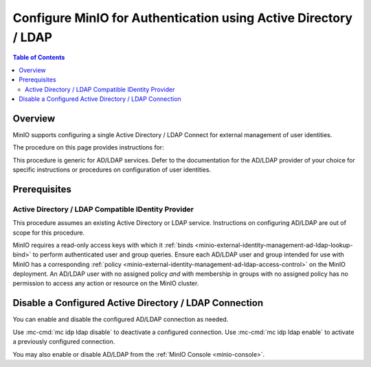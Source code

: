.. _minio-authenticate-using-ad-ldap-generic:

================================================================
Configure MinIO for Authentication using Active Directory / LDAP
================================================================

.. default-domain:: minio

.. contents:: Table of Contents
   :local:
   :depth: 2


Overview
--------

MinIO supports configuring a single Active Directory / LDAP Connect for external management of user identities.

The procedure on this page provides instructions for:

.. cond:: k8s

   - Configuring a MinIO Tenant to use an external AD/LDAP provider
   - Accessing the Tenant Console using AD/LDAP Credentials.
   - Using the MinIO ``AssumeRoleWithLDAPIdentity`` Security Token Service (STS) API to generate temporary credentials for use by applications.

.. cond:: linux or macos or container or windows

   - Configuring a MinIO cluster for an external AD/LDAP provider.
   - Accessing the MinIO Console using AD/LDAP credentials.
   - Using the MinIO ``AssumeRoleWithLDAPIdentity`` Security Token Service (STS) API to generate temporary credentials for use by applications.

This procedure is generic for AD/LDAP services.
Defer to the documentation for the AD/LDAP provider of your choice for specific instructions or procedures on configuration of user identities.


Prerequisites
-------------

.. cond:: k8s

   MinIO Kubernetes Operator and Plugin
   ~~~~~~~~~~~~~~~~~~~~~~~~~~~~~~~~~~~~

   .. include:: /includes/k8s/common-operator.rst
      :start-after: start-requires-operator-plugin
      :end-before: end-requires-operator-plugin

Active Directory / LDAP Compatible IDentity Provider
~~~~~~~~~~~~~~~~~~~~~~~~~~~~~~~~~~~~~~~~~~~~~~~~~~~~

This procedure assumes an existing Active Directory or LDAP service.
Instructions on configuring AD/LDAP are out of scope for this procedure.

.. cond:: k8s

   - For AD/LDAP deployments within the same Kubernetes cluster as the MinIO Tenant, you can use Kubernetes service names to allow the MinIO Tenant to establish connectivity to the AD/LDAP service.

   - For AD/LDAP deployments external to the Kubernetes cluster, you must ensure the cluster supports routing communications between Kubernetes services and pods and the external network.
     This may require configuration or deployment of additional Kubernetes network components and/or enabling access to the public internet.

MinIO requires a read-only access keys with which it :ref:`binds <minio-external-identity-management-ad-ldap-lookup-bind>` to perform authenticated user and group queries.
Ensure each AD/LDAP user and group intended for use with MinIO has a corresponding :ref:`policy <minio-external-identity-management-ad-ldap-access-control>` on the MinIO deployment. 
An AD/LDAP user with no assigned policy *and* with membership in groups with no assigned policy has no permission to access any action or resource on the MinIO cluster.

.. cond:: k8s

   MinIO Tenant
   ~~~~~~~~~~~~

   This procedure assumes your Kubernetes cluster has sufficient resources to  :ref:`deploy a new MinIO Tenant <minio-k8s-deploy-minio-tenant>`.

   You can also use this procedure as guidance for modifying an existing MinIO Tenant to enable AD/LDAP Identity Management.

.. cond:: linux or container or macos or windows

   MinIO Deployment
   ~~~~~~~~~~~~~~~~

   This procedure assumes an existing MinIO cluster running the :minio-git:`latest stable MinIO version <minio/releases/latest>`. 
   Defer to the :ref:`minio-installation` for more complete documentation on new MinIO deployments.

   This procedure *may* work as expected for older versions of MinIO.

.. cond:: linux or container or macos or windows

   Install and Configure ``mc`` with Access to the MinIO Cluster
   ~~~~~~~~~~~~~~~~~~~~~~~~~~~~~~~~~~~~~~~~~~~~~~~~~~~~~~~~~~~~~

   This procedure uses :mc:`mc` for performing operations on the MinIO cluster.
   Install ``mc`` on a machine with network access to the cluster.
   See the ``mc`` :ref:`Installation Quickstart <mc-install>` for instructions on downloading and installing ``mc``.

   This procedure assumes a configured :mc:`alias <mc alias>` for the MinIO cluster. 

.. Lightly modeled after the SSE tutorials

.. cond:: k8s

   .. _minio-external-identity-management-ad-ldap-configure:

   .. include:: /includes/k8s/steps-configure-ad-ldap-external-identity-management.rst

.. Doing this the quick and dirty way. Need to revise later to be proper full includes via stepfiles

.. cond:: linux or container or macos or windows

   .. _minio-external-identity-management-ad-ldap-configure:


   Procedure
   ---------

   1) Set the Active Directory / LDAP Configuration Settings
   ~~~~~~~~~~~~~~~~~~~~~~~~~~~~~~~~~~~~~~~~~~~~~~~~~~~~~~~~~

   Configure the AD/LDAP provider using one of the following:

   * MinIO Client
   * environment variables
   * MinIO Console

   All methods require starting/restarting the MinIO deployment to apply changes.

   The following tabs provide a quick reference for the available configuration methods:

   .. tab-set::

      .. tab-item:: MinIO Client

         MinIO supports specifying the AD/LDAP provider settings using :mc:`mc idp ldap` commands.

         For distributed deployments, the :mc:`mc idp ldap` command applies the configuration to all nodes in the deployment. 

         The following example code sets *all* configuration settings related to configuring an AD/LDAP provider for external identity management.
	 The minimum *required* settings are:

         - :mc-conf:`server_addr <identity_ldap.server_addr>`
         - :mc-conf:`lookup_bind_dn <identity_ldap.lookup_bind_dn>`
         - :mc-conf:`lookup_bind_password <identity_ldap.lookup_bind_password>`
         - :mc-conf:`user_dn_search_base_dn <identity_ldap.user_dn_search_base_dn>`
         - :mc-conf:`user_dn_search_filter <identity_ldap.user_dn_search_filter>`

        .. code-block:: shell
           :class: copyable

	   mc idp ldap add ALIAS                                                   \
	      server_addr="ldaps.example.net:636"                                  \
              lookup_bind_dn="CN=xxxxx,OU=xxxxx,OU=xxxxx,DC=example,DC=net"        \
	      lookup_bind_password="xxxxxxxx"                                      \
	      user_dn_search_base_dn="DC=example,DC=net"                           \
	      user_dn_search_filter="(&(objectCategory=user)(sAMAccountName=%s))"  \
	      group_search_filter= "(&(objectClass=group)(member=%d))"             \
	      group_search_base_dn="ou=MinIO Users,dc=example,dc=net"              \
              enabled="true"                                                       \
              sts_expiry="1h"                                                      \
              username_format="uid=%s,cn=miniousers,dc=myldapserver,dc=net,userPrincipalName=%s,cn=miniousers,dc=myldapserver,dc=net"                                            \
              tls_skip_verify="off"                                                \
              server_insecure=off                                                  \
              server_starttls="off"                                                \
	      comment="Test LDAP server"

        For more complete documentation on these settings, see :mc:`mc idp ldap`.

	.. admonition:: :mc:`mc idp ldap` recommended
           :class: note

           :mc:`mc idp ldap` offers additional features and improved validation over :mc-cmd:`mc admin config set` runtime configuration settings.
           :mc:`mc idp ldap` supports the same settings as :mc:`mc admin config` and the :mc-conf:`identity_ldap` configuration key.

           The :mc-conf:`identity_ldap` configuration key remains available for existing scripts and tools.

      .. tab-item:: Environment Variables

         MinIO supports specifying the AD/LDAP provider settings using :ref:`environment variables <minio-server-envvar-external-identity-management-ad-ldap>`.
	 The :mc:`minio server` process applies the specified settings on its next startup.
	 For distributed deployments, specify these settings across all nodes in the deployment using the *same* values consistently.

         The following example code sets *all* environment variables related to configuring an AD/LDAP provider for external identity management. The minimum *required* variable are:

         - :envvar:`MINIO_IDENTITY_LDAP_SERVER_ADDR`
         - :envvar:`MINIO_IDENTITY_LDAP_LOOKUP_BIND_DN`
         - :envvar:`MINIO_IDENTITY_LDAP_LOOKUP_BIND_PASSWORD`
         - :envvar:`MINIO_IDENTITY_LDAP_USER_DN_SEARCH_BASE_DN`
         - :envvar:`MINIO_IDENTITY_LDAP_USER_DN_SEARCH_FILTER`

         .. code-block:: shell
            :class: copyable

            export MINIO_IDENTITY_LDAP_SERVER_ADDR="ldaps.example.net:636"
            export MINIO_IDENTITY_LDAP_LOOKUP_BIND_DN="CN=xxxxx,OU=xxxxx,OU=xxxxx,DC=example,DC=net"
            export MINIO_IDENTITY_LDAP_USER_DN_SEARCH_BASE_DN="dc=example,dc=net"
            export MINIO_IDENTITY_LDAP_USER_DN_SEARCH_FILTER="(&(objectCategory=user)(sAMAccountName=%s))"
            export MINIO_IDENTITY_LDAP_LOOKUP_BIND_PASSWORD="xxxxxxxxx"
            export MINIO_IDENTITY_LDAP_GROUP_SEARCH_FILTER="(&(objectClass=group)(member=%d))"
            export MINIO_IDENTITY_LDAP_GROUP_SEARCH_BASE_DN="ou=MinIO Users,dc=example,dc=net"

            export MINIO_IDENTITY_LDAP_STS_EXPIRY="1h"
            export MINIO_IDENTITY_LDAP_USERNAME_FORMAT="uid=%s,cn=miniousers,dc=myldapserver,dc=net,userPrincipalName=%s,cn=miniousers,dc=myldapserver,dc=net"
	    export MINIO_IDENTITY_LDAP_TLS_SKIP_VERIFY="off"
	    export MINIO_IDENTITY_LDAP_SERVER_INSECURE="off"
	    export MINIO_IDENTITY_LDAP_SERVER_STARTTLS="off"
	    export MINIO_IDENTITY_LDAP_COMMENT="LDAP test server"

         For complete documentation on these variables, see :ref:`minio-server-envvar-external-identity-management-ad-ldap`

      .. tab-item:: MinIO Console

         MinIO supports specifying the AD/LDAP provider settings using the :ref:`MinIO Console <minio-console>`.

	 .. include:: /includes/common-minio-external-auth.rst
            :start-after: start-minio-ad-ldap-console-enable
            :end-before: end-minio-ad-ldap-console-enable

   2) Restart the MinIO Deployment
   ~~~~~~~~~~~~~~~~~~~~~~~~~~~~~~~

   You must restart the MinIO deployment to apply the configuration changes.
   Use the :mc-cmd:`mc admin service restart` command to restart the deployment.

   .. code-block:: shell
      :class: copyable

      mc admin service restart ALIAS

   Replace ``ALIAS`` with the :ref:`alias <alias>` of the deployment to restart.

   If you configured AD/LDAP from the MinIO Console, no additional action is required.
   The MinIO Console automatically restarts the deployment when the new AD/LDAP configuration is saved.

   3) Use the MinIO Console to Log In with AD/LDAP Credentials
   ~~~~~~~~~~~~~~~~~~~~~~~~~~~~~~~~~~~~~~~~~~~~~~~~~~~~~~~~~~~

   The MinIO Console supports the full workflow of authenticating to the AD/LDAP provider, generating temporary credentials using the MinIO :ref:`minio-sts-assumerolewithldapidentity` Security Token Service (STS) endpoint, and logging the user into the MinIO deployment.

   Starting in :minio-release:`RELEASE.2021-07-08T01-15-01Z`, the MinIO Console is embedded in the MinIO server.
   You can access the Console by opening the root URL for the MinIO cluster. For example, ``https://minio.example.net:9000``.

   Once logged in, you can perform any action for which the authenticated user is :ref:`authorized <minio-external-identity-management-ad-ldap-access-control>`.

   You can also create :ref:`access keys <minio-idp-service-account>` for supporting applications which must perform operations on MinIO.
   Access Keys are long-lived credentials which inherit their privileges from the parent user.
   The parent user can further restrict those privileges while creating the service account.

   4) Generate S3-Compatible Temporary Credentials using AD/LDAP Credentials
   ~~~~~~~~~~~~~~~~~~~~~~~~~~~~~~~~~~~~~~~~~~~~~~~~~~~~~~~~~~~~~~~~~~~~~~~~~

   MinIO requires clients authenticate using :s3-api:`AWS Signature Version 4 protocol <sig-v4-authenticating-requests.html>` with support for the deprecated Signature Version 2 protocol.
   Specifically, clients must present a valid access key and secret key to access any S3 or MinIO administrative API, such as ``PUT``, ``GET``, and ``DELETE`` operations.

   Applications can generate temporary access credentials as-needed using the :ref:`minio-sts-assumerolewithldapidentity` Security Token Service (STS) API endpoint and AD/LDAP user credentials. MinIO provides an example Go application :minio-git:`ldap.go <minio/blob/master/docs/sts/ldap.go>` with an example of managing this workflow.

   .. code-block:: shell

      POST https://minio.example.net?Action=AssumeRoleWithLDAPIdentity
      &LDAPUsername=USERNAME
      &LDAPPassword=PASSWORD
      &Version=2011-06-15
      &Policy={}

   - Replace the ``LDAPUsername`` with the username of the AD/LDAP user.

   - Replace the ``LDAPPassword`` with the password of the AD/LDAP user.

   - Replace the ``Policy`` with an inline URL-encoded JSON :ref:`policy <minio-policy>` that further restricts the permissions associated to the temporary credentials. 

     Omit to use the  :ref:`policy whose name matches <minio-external-identity-management-ad-ldap-access-control>` the Distinguished Name (DN) of the AD/LDAP user. 

   The API response consists of an XML document containing the access key, secret key, session token, and expiration date.
   Applications can use the access key and secret key to access and perform operations on MinIO.

   See the :ref:`minio-sts-assumerolewithldapidentity` for reference documentation.


Disable a Configured Active Directory / LDAP Connection
-------------------------------------------------------

.. versionadded:: RELEASE.2023-03-20T20-16-18Z

You can enable and disable the configured AD/LDAP connection as needed.

Use :mc-cmd:`mc idp ldap disable` to deactivate a configured connection.
Use :mc-cmd:`mc idp ldap enable` to activate a previously configured connection.

You may also enable or disable AD/LDAP from the :ref:`MinIO Console <minio-console>`.
